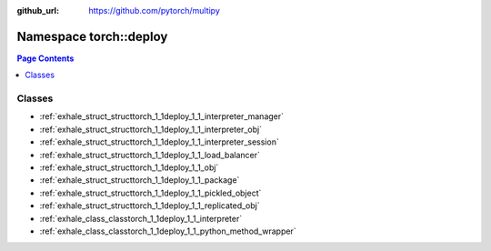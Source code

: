 :github_url: https://github.com/pytorch/multipy


.. _namespace_torch__deploy:

Namespace torch::deploy
=======================


.. contents:: Page Contents
   :local:
   :backlinks: none





Classes
-------


- :ref:`exhale_struct_structtorch_1_1deploy_1_1_interpreter_manager`

- :ref:`exhale_struct_structtorch_1_1deploy_1_1_interpreter_obj`

- :ref:`exhale_struct_structtorch_1_1deploy_1_1_interpreter_session`

- :ref:`exhale_struct_structtorch_1_1deploy_1_1_load_balancer`

- :ref:`exhale_struct_structtorch_1_1deploy_1_1_obj`

- :ref:`exhale_struct_structtorch_1_1deploy_1_1_package`

- :ref:`exhale_struct_structtorch_1_1deploy_1_1_pickled_object`

- :ref:`exhale_struct_structtorch_1_1deploy_1_1_replicated_obj`

- :ref:`exhale_class_classtorch_1_1deploy_1_1_interpreter`

- :ref:`exhale_class_classtorch_1_1deploy_1_1_python_method_wrapper`
